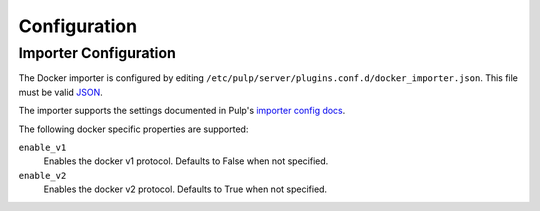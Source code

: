 Configuration
=============

Importer Configuration
----------------------

The Docker importer is configured by editing
``/etc/pulp/server/plugins.conf.d/docker_importer.json``. This file must be valid `JSON`_.

.. _JSON: http://json.org/

The importer supports the settings documented in Pulp's `importer config docs`_.

.. _importer config docs: https://pulp.readthedocs.io/en/latest/user-guide/server.html#importers

The following docker specific properties are supported:

``enable_v1``
  Enables the docker v1 protocol. Defaults to False when not specified.

``enable_v2``
  Enables the docker v2 protocol. Defaults to True when not specified.
